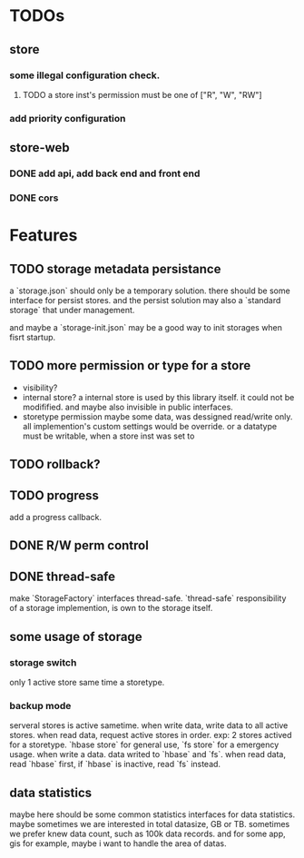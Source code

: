 * TODOs
** store
*** some illegal configuration check.
**** TODO a store inst's permission must be one of ["R", "W", "RW"]
*** add priority configuration
** store-web 
*** DONE add api, add back end and front end
*** DONE cors

* Features
** TODO storage metadata persistance
a `storage.json` should only be a temporary solution.
there should be some interface for persist stores.
and the persist solution may also a `standard storage` that under management.

and maybe a `storage-init.json` may be a good way to init storages when fisrt startup.
** TODO more permission or type for a store
- visibility?
- internal store?
  a internal store is used by this library itself. it could not be modifified. and maybe also invisible in public interfaces.
- storetype permission
  maybe some data, was dessigned read/write only. all implemention's custom settings would be override.
  or a datatype must be writable, when a store inst was set to 
** TODO rollback?
** TODO progress
add a progress callback.
** DONE R/W perm control
** DONE thread-safe
make `StorageFactory` interfaces thread-safe.
`thread-safe` responsibility of a storage implemention, is own to the storage itself.
** some usage of storage
*** storage switch
only 1 active store same time a storetype.
*** backup mode
serveral stores is active sametime.
when write data, write data to all active stores.
when read data, request active stores in order.
exp:
2 stores actived for a storetype. `hbase store` for general use, `fs store` for a emergency usage.
when write a data. data writed to `hbase` and `fs`.
when read data, read `hbase` first, if `hbase` is inactive, read `fs` instead.
** data statistics
maybe here should be some common statistics interfaces for data statistics.
maybe sometimes we are interested in total datasize, GB or TB.
sometimes we prefer knew data count, such as 100k data records.
and for some app, gis for example, maybe i want to handle the area of datas.

